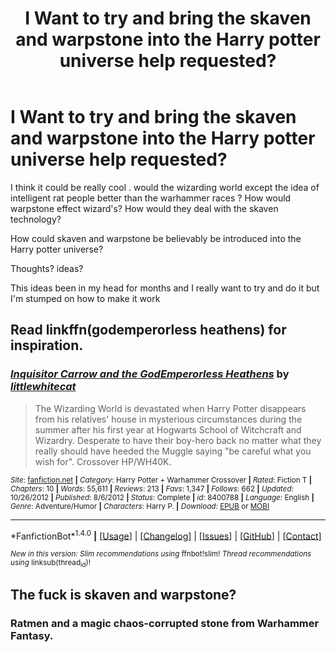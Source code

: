 #+TITLE: I Want to try and bring the skaven and warpstone into the Harry potter universe help requested?

* I Want to try and bring the skaven and warpstone into the Harry potter universe help requested?
:PROPERTIES:
:Author: torak9344
:Score: 4
:DateUnix: 1488776224.0
:DateShort: 2017-Mar-06
:FlairText: Discussion
:END:
I think it could be really cool . would the wizarding world except the idea of intelligent rat people better than the warhammer races ? How would warpstone effect wizard's? How would they deal with the skaven technology?

How could skaven and warpstone be believably be introduced into the Harry potter universe?

Thoughts? ideas?

This ideas been in my head for months and I really want to try and do it but I'm stumped on how to make it work


** Read linkffn(godemperorless heathens) for inspiration.
:PROPERTIES:
:Author: viol8er
:Score: 2
:DateUnix: 1488777774.0
:DateShort: 2017-Mar-06
:END:

*** [[http://www.fanfiction.net/s/8400788/1/][*/Inquisitor Carrow and the GodEmperorless Heathens/*]] by [[https://www.fanfiction.net/u/2085009/littlewhitecat][/littlewhitecat/]]

#+begin_quote
  The Wizarding World is devastated when Harry Potter disappears from his relatives' house in mysterious circumstances during the summer after his first year at Hogwarts School of Witchcraft and Wizardry. Desperate to have their boy-hero back no matter what they really should have heeded the Muggle saying "be careful what you wish for". Crossover HP/WH40K.
#+end_quote

^{/Site/: [[http://www.fanfiction.net/][fanfiction.net]] *|* /Category/: Harry Potter + Warhammer Crossover *|* /Rated/: Fiction T *|* /Chapters/: 10 *|* /Words/: 55,611 *|* /Reviews/: 213 *|* /Favs/: 1,347 *|* /Follows/: 662 *|* /Updated/: 10/26/2012 *|* /Published/: 8/6/2012 *|* /Status/: Complete *|* /id/: 8400788 *|* /Language/: English *|* /Genre/: Adventure/Humor *|* /Characters/: Harry P. *|* /Download/: [[http://www.ff2ebook.com/old/ffn-bot/index.php?id=8400788&source=ff&filetype=epub][EPUB]] or [[http://www.ff2ebook.com/old/ffn-bot/index.php?id=8400788&source=ff&filetype=mobi][MOBI]]}

--------------

*FanfictionBot*^{1.4.0} *|* [[[https://github.com/tusing/reddit-ffn-bot/wiki/Usage][Usage]]] | [[[https://github.com/tusing/reddit-ffn-bot/wiki/Changelog][Changelog]]] | [[[https://github.com/tusing/reddit-ffn-bot/issues/][Issues]]] | [[[https://github.com/tusing/reddit-ffn-bot/][GitHub]]] | [[[https://www.reddit.com/message/compose?to=tusing][Contact]]]

^{/New in this version: Slim recommendations using/ ffnbot!slim! /Thread recommendations using/ linksub(thread_id)!}
:PROPERTIES:
:Author: FanfictionBot
:Score: 1
:DateUnix: 1488777803.0
:DateShort: 2017-Mar-06
:END:


** The fuck is skaven and warpstone?
:PROPERTIES:
:Author: Skeletickles
:Score: 0
:DateUnix: 1488798803.0
:DateShort: 2017-Mar-06
:END:

*** Ratmen and a magic chaos-corrupted stone from Warhammer Fantasy.
:PROPERTIES:
:Author: gfe98
:Score: 1
:DateUnix: 1488826506.0
:DateShort: 2017-Mar-06
:END:
